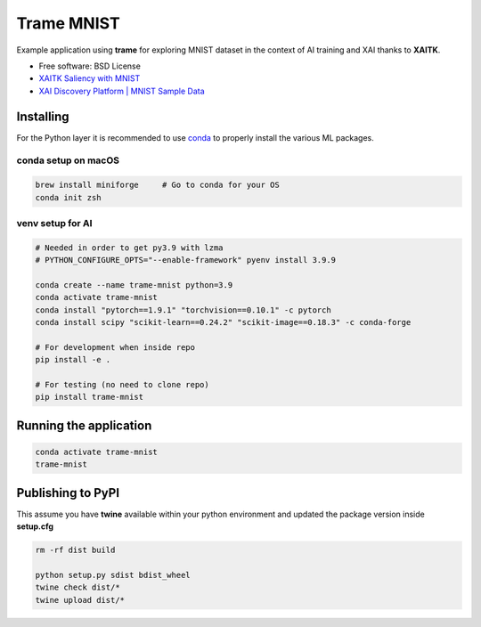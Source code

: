 ================
Trame MNIST
================

Example application using **trame** for exploring MNIST dataset in the context of AI training and XAI thanks to **XAITK**.

* Free software: BSD License
* `XAITK Saliency with MNIST <https://github.com/XAITK/xaitk-saliency/blob/master/examples/MNIST_scikit_saliency.ipynb>`_
* `XAI Discovery Platform | MNIST Sample Data <http://obereed.net:3838/mnist/>`_

Installing
----------

For the Python layer it is recommended to use `conda <https://docs.conda.io/en/latest/miniconda.html>`_ to properly install the various ML packages.

conda setup on macOS
^^^^^^^^^^^^^^^^^^^^^

.. code-block:: console

    brew install miniforge     # Go to conda for your OS
    conda init zsh

venv setup for AI
^^^^^^^^^^^^^^^^^^

.. code-block:: console

    # Needed in order to get py3.9 with lzma
    # PYTHON_CONFIGURE_OPTS="--enable-framework" pyenv install 3.9.9

    conda create --name trame-mnist python=3.9
    conda activate trame-mnist
    conda install "pytorch==1.9.1" "torchvision==0.10.1" -c pytorch
    conda install scipy "scikit-learn==0.24.2" "scikit-image==0.18.3" -c conda-forge

    # For development when inside repo
    pip install -e .

    # For testing (no need to clone repo)
    pip install trame-mnist



Running the application
------------------------

.. code-block:: console

    conda activate trame-mnist
    trame-mnist


|image_1| |image_2| |image_3|

.. |image_1| image:: https://raw.githubusercontent.com/jourdain/trame-mnist/master/documentation/gallery/trame-mnist-02.jpg
  :width: 32%
.. |image_2| image:: https://raw.githubusercontent.com/jourdain/trame-mnist/master/documentation/gallery/trame-mnist-03.jpg
  :width: 32%
.. |image_3| image:: https://raw.githubusercontent.com/jourdain/trame-mnist/master/documentation/gallery/trame-mnist-04.jpg
  :width: 32%


Publishing to PyPI
-------------------

This assume you have **twine** available within your python environment and updated the package version inside **setup.cfg**

.. code-block:: console

    rm -rf dist build

    python setup.py sdist bdist_wheel
    twine check dist/*
    twine upload dist/*
